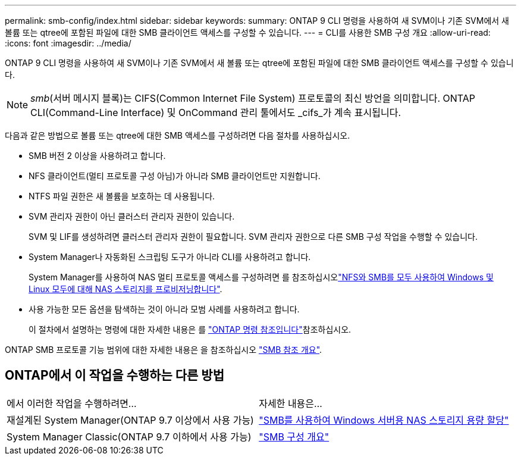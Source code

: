 ---
permalink: smb-config/index.html 
sidebar: sidebar 
keywords:  
summary: ONTAP 9 CLI 명령을 사용하여 새 SVM이나 기존 SVM에서 새 볼륨 또는 qtree에 포함된 파일에 대한 SMB 클라이언트 액세스를 구성할 수 있습니다. 
---
= CLI를 사용한 SMB 구성 개요
:allow-uri-read: 
:icons: font
:imagesdir: ../media/


[role="lead"]
ONTAP 9 CLI 명령을 사용하여 새 SVM이나 기존 SVM에서 새 볼륨 또는 qtree에 포함된 파일에 대한 SMB 클라이언트 액세스를 구성할 수 있습니다.

[NOTE]
====
_smb_(서버 메시지 블록)는 CIFS(Common Internet File System) 프로토콜의 최신 방언을 의미합니다. ONTAP CLI(Command-Line Interface) 및 OnCommand 관리 툴에서도 _cifs_가 계속 표시됩니다.

====
다음과 같은 방법으로 볼륨 또는 qtree에 대한 SMB 액세스를 구성하려면 다음 절차를 사용하십시오.

* SMB 버전 2 이상을 사용하려고 합니다.
* NFS 클라이언트(멀티 프로토콜 구성 아님)가 아니라 SMB 클라이언트만 지원합니다.
* NTFS 파일 권한은 새 볼륨을 보호하는 데 사용됩니다.
* SVM 관리자 권한이 아닌 클러스터 관리자 권한이 있습니다.
+
SVM 및 LIF를 생성하려면 클러스터 관리자 권한이 필요합니다. SVM 관리자 권한으로 다른 SMB 구성 작업을 수행할 수 있습니다.

* System Manager나 자동화된 스크립팅 도구가 아니라 CLI를 사용하려고 합니다.
+
System Manager를 사용하여 NAS 멀티 프로토콜 액세스를 구성하려면 를 참조하십시오link:../task_nas_provision_nfs_and_smb.html["NFS와 SMB를 모두 사용하여 Windows 및 Linux 모두에 대해 NAS 스토리지를 프로비저닝합니다"].

* 사용 가능한 모든 옵션을 탐색하는 것이 아니라 모범 사례를 사용하려고 합니다.
+
이 절차에서 설명하는 명령에 대한 자세한 내용은 를 link:https://docs.netapp.com/us-en/ontap-cli/["ONTAP 명령 참조입니다"^]참조하십시오.



ONTAP SMB 프로토콜 기능 범위에 대한 자세한 내용은 을 참조하십시오 link:../smb-admin/index.html["SMB 참조 개요"].



== ONTAP에서 이 작업을 수행하는 다른 방법

|===


| 에서 이러한 작업을 수행하려면... | 자세한 내용은... 


| 재설계된 System Manager(ONTAP 9.7 이상에서 사용 가능) | link:../task_nas_provision_windows_smb.html["SMB를 사용하여 Windows 서버용 NAS 스토리지 용량 할당"] 


| System Manager Classic(ONTAP 9.7 이하에서 사용 가능) | link:https://docs.netapp.com/us-en/ontap-system-manager-classic/smb-config/index.html["SMB 구성 개요"^] 
|===